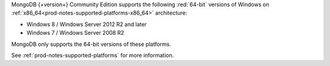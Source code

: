 MongoDB {+version+} Community Edition supports the following
:red:`64-bit` versions of Windows on 
:ref:`x86_64<prod-notes-supported-platforms-x86_64>` architecture:

- Windows 8 / Windows Server 2012 R2 and later

- Windows 7 / Windows Server 2008 R2

MongoDB only supports the 64-bit versions of these platforms.

See :ref:`prod-notes-supported-platforms` for more information.
